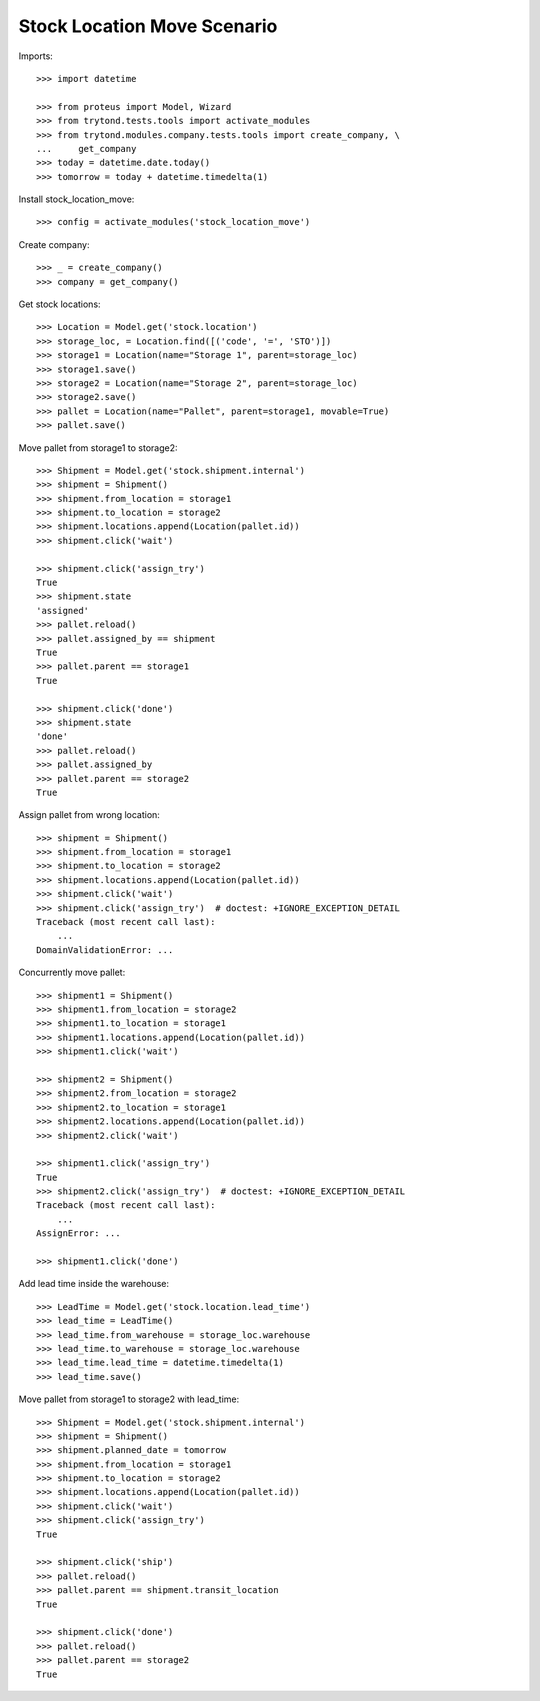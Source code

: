 ============================
Stock Location Move Scenario
============================

Imports::

    >>> import datetime

    >>> from proteus import Model, Wizard
    >>> from trytond.tests.tools import activate_modules
    >>> from trytond.modules.company.tests.tools import create_company, \
    ...     get_company
    >>> today = datetime.date.today()
    >>> tomorrow = today + datetime.timedelta(1)

Install stock_location_move::

    >>> config = activate_modules('stock_location_move')

Create company::

    >>> _ = create_company()
    >>> company = get_company()

Get stock locations::

    >>> Location = Model.get('stock.location')
    >>> storage_loc, = Location.find([('code', '=', 'STO')])
    >>> storage1 = Location(name="Storage 1", parent=storage_loc)
    >>> storage1.save()
    >>> storage2 = Location(name="Storage 2", parent=storage_loc)
    >>> storage2.save()
    >>> pallet = Location(name="Pallet", parent=storage1, movable=True)
    >>> pallet.save()

Move pallet from storage1 to storage2::

    >>> Shipment = Model.get('stock.shipment.internal')
    >>> shipment = Shipment()
    >>> shipment.from_location = storage1
    >>> shipment.to_location = storage2
    >>> shipment.locations.append(Location(pallet.id))
    >>> shipment.click('wait')

    >>> shipment.click('assign_try')
    True
    >>> shipment.state
    'assigned'
    >>> pallet.reload()
    >>> pallet.assigned_by == shipment
    True
    >>> pallet.parent == storage1
    True

    >>> shipment.click('done')
    >>> shipment.state
    'done'
    >>> pallet.reload()
    >>> pallet.assigned_by
    >>> pallet.parent == storage2
    True

Assign pallet from wrong location::

    >>> shipment = Shipment()
    >>> shipment.from_location = storage1
    >>> shipment.to_location = storage2
    >>> shipment.locations.append(Location(pallet.id))
    >>> shipment.click('wait')
    >>> shipment.click('assign_try')  # doctest: +IGNORE_EXCEPTION_DETAIL
    Traceback (most recent call last):
        ...
    DomainValidationError: ...

Concurrently move pallet::

    >>> shipment1 = Shipment()
    >>> shipment1.from_location = storage2
    >>> shipment1.to_location = storage1
    >>> shipment1.locations.append(Location(pallet.id))
    >>> shipment1.click('wait')

    >>> shipment2 = Shipment()
    >>> shipment2.from_location = storage2
    >>> shipment2.to_location = storage1
    >>> shipment2.locations.append(Location(pallet.id))
    >>> shipment2.click('wait')

    >>> shipment1.click('assign_try')
    True
    >>> shipment2.click('assign_try')  # doctest: +IGNORE_EXCEPTION_DETAIL
    Traceback (most recent call last):
        ...
    AssignError: ...

    >>> shipment1.click('done')

Add lead time inside the warehouse::

    >>> LeadTime = Model.get('stock.location.lead_time')
    >>> lead_time = LeadTime()
    >>> lead_time.from_warehouse = storage_loc.warehouse
    >>> lead_time.to_warehouse = storage_loc.warehouse
    >>> lead_time.lead_time = datetime.timedelta(1)
    >>> lead_time.save()

Move pallet from storage1 to storage2 with lead_time::

    >>> Shipment = Model.get('stock.shipment.internal')
    >>> shipment = Shipment()
    >>> shipment.planned_date = tomorrow
    >>> shipment.from_location = storage1
    >>> shipment.to_location = storage2
    >>> shipment.locations.append(Location(pallet.id))
    >>> shipment.click('wait')
    >>> shipment.click('assign_try')
    True

    >>> shipment.click('ship')
    >>> pallet.reload()
    >>> pallet.parent == shipment.transit_location
    True

    >>> shipment.click('done')
    >>> pallet.reload()
    >>> pallet.parent == storage2
    True

